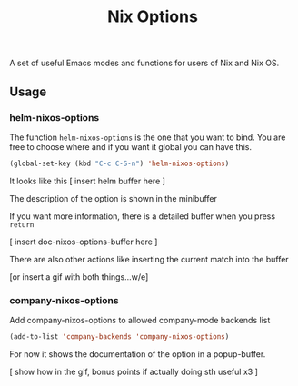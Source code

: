#+TITLE: Nix Options
A set of useful Emacs modes and functions for users of Nix and Nix OS.

** Usage

*** helm-nixos-options

The function =helm-nixos-options= is the one that you want to bind. You are free
to choose where and if you want it global you can have this.

#+begin_src emacs-lisp
  (global-set-key (kbd "C-c C-S-n") 'helm-nixos-options)
#+end_src

It looks like this
[ insert helm buffer here ] 

The description of the option is shown in the minibuffer

If you want more information, there is a detailed buffer when you press =return=

[ insert doc-nixos-options-buffer here ]

There are also other actions like inserting the current match into the buffer

[or insert a gif with both things...w/e]

*** company-nixos-options

Add company-nixos-options to allowed company-mode backends list

#+begin_src emacs-lisp
  (add-to-list 'company-backends 'company-nixos-options)
#+end_src

For now it shows the documentation of the option in a popup-buffer.

[ show how in the gif, bonus points if actually doing sth useful x3 ]
